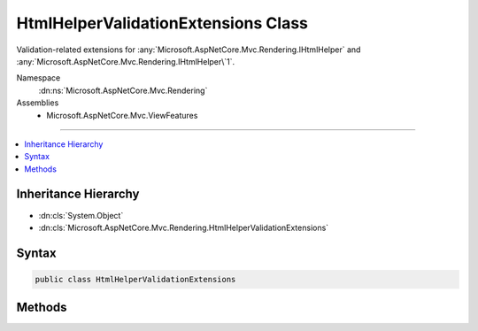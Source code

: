 

HtmlHelperValidationExtensions Class
====================================






Validation-related extensions for :any:`Microsoft.AspNetCore.Mvc.Rendering.IHtmlHelper` and :any:`Microsoft.AspNetCore.Mvc.Rendering.IHtmlHelper\`1`\.


Namespace
    :dn:ns:`Microsoft.AspNetCore.Mvc.Rendering`
Assemblies
    * Microsoft.AspNetCore.Mvc.ViewFeatures

----

.. contents::
   :local:



Inheritance Hierarchy
---------------------


* :dn:cls:`System.Object`
* :dn:cls:`Microsoft.AspNetCore.Mvc.Rendering.HtmlHelperValidationExtensions`








Syntax
------

.. code-block:: csharp

    public class HtmlHelperValidationExtensions








.. dn:class:: Microsoft.AspNetCore.Mvc.Rendering.HtmlHelperValidationExtensions
    :hidden:

.. dn:class:: Microsoft.AspNetCore.Mvc.Rendering.HtmlHelperValidationExtensions

Methods
-------

.. dn:class:: Microsoft.AspNetCore.Mvc.Rendering.HtmlHelperValidationExtensions
    :noindex:
    :hidden:

    
    .. dn:method:: Microsoft.AspNetCore.Mvc.Rendering.HtmlHelperValidationExtensions.ValidationMessage(Microsoft.AspNetCore.Mvc.Rendering.IHtmlHelper, System.String)
    
        
    
        
        Returns the validation message if an error exists in the :any:`Microsoft.AspNetCore.Mvc.ModelBinding.ModelStateDictionary`
        object for the specified <em>expression</em>.
    
        
    
        
        :param htmlHelper: The :any:`Microsoft.AspNetCore.Mvc.Rendering.IHtmlHelper` instance this method extends.
        
        :type htmlHelper: Microsoft.AspNetCore.Mvc.Rendering.IHtmlHelper
    
        
        :param expression: Expression name, relative to the current model.
        
        :type expression: System.String
        :rtype: Microsoft.AspNetCore.Html.IHtmlContent
        :return: 
            A new :any:`Microsoft.AspNetCore.Html.IHtmlContent` containing a :dn:prop:`Microsoft.AspNetCore.Mvc.Rendering.ViewContext.ValidationMessageElement` element.
            <code>null</code> if the <em>expression</em> is valid and client-side validation is disabled.
    
        
        .. code-block:: csharp
    
            public static IHtmlContent ValidationMessage(this IHtmlHelper htmlHelper, string expression)
    
    .. dn:method:: Microsoft.AspNetCore.Mvc.Rendering.HtmlHelperValidationExtensions.ValidationMessage(Microsoft.AspNetCore.Mvc.Rendering.IHtmlHelper, System.String, System.Object)
    
        
    
        
        Returns the validation message if an error exists in the :any:`Microsoft.AspNetCore.Mvc.ModelBinding.ModelStateDictionary`
        object for the specified <em>expression</em>.
    
        
    
        
        :param htmlHelper: The :any:`Microsoft.AspNetCore.Mvc.Rendering.IHtmlHelper` instance this method extends.
        
        :type htmlHelper: Microsoft.AspNetCore.Mvc.Rendering.IHtmlHelper
    
        
        :param expression: Expression name, relative to the current model.
        
        :type expression: System.String
    
        
        :param htmlAttributes: 
            An :any:`System.Object` that contains the HTML attributes for the
            ( :dn:prop:`Microsoft.AspNetCore.Mvc.Rendering.ViewContext.ValidationMessageElement`\) element. Alternatively, an 
            :any:`System.Collections.Generic.IDictionary\`2` instance containing the HTML
            attributes.
        
        :type htmlAttributes: System.Object
        :rtype: Microsoft.AspNetCore.Html.IHtmlContent
        :return: 
            A new :any:`Microsoft.AspNetCore.Html.IHtmlContent` containing a :dn:prop:`Microsoft.AspNetCore.Mvc.Rendering.ViewContext.ValidationMessageElement` element.
            <code>null</code> if the <em>expression</em> is valid and client-side validation is disabled.
    
        
        .. code-block:: csharp
    
            public static IHtmlContent ValidationMessage(this IHtmlHelper htmlHelper, string expression, object htmlAttributes)
    
    .. dn:method:: Microsoft.AspNetCore.Mvc.Rendering.HtmlHelperValidationExtensions.ValidationMessage(Microsoft.AspNetCore.Mvc.Rendering.IHtmlHelper, System.String, System.String)
    
        
    
        
        Returns the validation message if an error exists in the :any:`Microsoft.AspNetCore.Mvc.ModelBinding.ModelStateDictionary`
        object for the specified <em>expression</em>.
    
        
    
        
        :param htmlHelper: The :any:`Microsoft.AspNetCore.Mvc.Rendering.IHtmlHelper` instance this method extends.
        
        :type htmlHelper: Microsoft.AspNetCore.Mvc.Rendering.IHtmlHelper
    
        
        :param expression: Expression name, relative to the current model.
        
        :type expression: System.String
    
        
        :param message: 
            The message to be displayed. If <code>null</code> or empty, method extracts an error string from the 
            :any:`Microsoft.AspNetCore.Mvc.ModelBinding.ModelStateDictionary` object. Message will always be visible but client-side
            validation may update the associated CSS class.
        
        :type message: System.String
        :rtype: Microsoft.AspNetCore.Html.IHtmlContent
        :return: 
            A new :any:`Microsoft.AspNetCore.Html.IHtmlContent` containing a :dn:prop:`Microsoft.AspNetCore.Mvc.Rendering.ViewContext.ValidationMessageElement` element.
            <code>null</code> if the <em>expression</em> is valid and client-side validation is disabled.
    
        
        .. code-block:: csharp
    
            public static IHtmlContent ValidationMessage(this IHtmlHelper htmlHelper, string expression, string message)
    
    .. dn:method:: Microsoft.AspNetCore.Mvc.Rendering.HtmlHelperValidationExtensions.ValidationMessage(Microsoft.AspNetCore.Mvc.Rendering.IHtmlHelper, System.String, System.String, System.Object)
    
        
    
        
        Returns the validation message if an error exists in the :any:`Microsoft.AspNetCore.Mvc.ModelBinding.ModelStateDictionary`
        object for the specified <em>expression</em>.
    
        
    
        
        :param htmlHelper: The :any:`Microsoft.AspNetCore.Mvc.Rendering.IHtmlHelper` instance this method extends.
        
        :type htmlHelper: Microsoft.AspNetCore.Mvc.Rendering.IHtmlHelper
    
        
        :param expression: Expression name, relative to the current model.
        
        :type expression: System.String
    
        
        :param message: 
            The message to be displayed. If <code>null</code> or empty, method extracts an error string from the 
            :any:`Microsoft.AspNetCore.Mvc.ModelBinding.ModelStateDictionary` object. Message will always be visible but client-side
            validation may update the associated CSS class.
        
        :type message: System.String
    
        
        :param htmlAttributes: 
            An :any:`System.Object` that contains the HTML attributes for the
            ( :dn:prop:`Microsoft.AspNetCore.Mvc.Rendering.ViewContext.ValidationMessageElement`\) element. Alternatively, an 
            :any:`System.Collections.Generic.IDictionary\`2` instance containing the HTML
            attributes.
        
        :type htmlAttributes: System.Object
        :rtype: Microsoft.AspNetCore.Html.IHtmlContent
        :return: 
            A new :any:`Microsoft.AspNetCore.Html.IHtmlContent` containing a :dn:prop:`Microsoft.AspNetCore.Mvc.Rendering.ViewContext.ValidationMessageElement` element.
            <code>null</code> if the <em>expression</em> is valid and client-side validation is disabled.
    
        
        .. code-block:: csharp
    
            public static IHtmlContent ValidationMessage(this IHtmlHelper htmlHelper, string expression, string message, object htmlAttributes)
    
    .. dn:method:: Microsoft.AspNetCore.Mvc.Rendering.HtmlHelperValidationExtensions.ValidationMessage(Microsoft.AspNetCore.Mvc.Rendering.IHtmlHelper, System.String, System.String, System.String)
    
        
    
        
        Returns the validation message if an error exists in the :any:`Microsoft.AspNetCore.Mvc.ModelBinding.ModelStateDictionary`
        object for the specified <em>expression</em>.
    
        
    
        
        :param htmlHelper: The :any:`Microsoft.AspNetCore.Mvc.Rendering.IHtmlHelper` instance this method extends.
        
        :type htmlHelper: Microsoft.AspNetCore.Mvc.Rendering.IHtmlHelper
    
        
        :param expression: Expression name, relative to the current model.
        
        :type expression: System.String
    
        
        :param message: 
            The message to be displayed. If <code>null</code> or empty, method extracts an error string from the 
            :any:`Microsoft.AspNetCore.Mvc.ModelBinding.ModelStateDictionary` object. Message will always be visible but client-side
            validation may update the associated CSS class.
        
        :type message: System.String
    
        
        :param tag: 
            The tag to wrap the <em>message</em> in the generated HTML. Its default value is 
            :dn:prop:`Microsoft.AspNetCore.Mvc.Rendering.ViewContext.ValidationMessageElement`\.
        
        :type tag: System.String
        :rtype: Microsoft.AspNetCore.Html.IHtmlContent
        :return: 
            A new :any:`Microsoft.AspNetCore.Html.IHtmlContent` containing a <em>tag</em> element. <code>null</code> if the
            <em>expression</em> is valid and client-side validation is disabled.
    
        
        .. code-block:: csharp
    
            public static IHtmlContent ValidationMessage(this IHtmlHelper htmlHelper, string expression, string message, string tag)
    
    .. dn:method:: Microsoft.AspNetCore.Mvc.Rendering.HtmlHelperValidationExtensions.ValidationMessageFor<TModel, TResult>(Microsoft.AspNetCore.Mvc.Rendering.IHtmlHelper<TModel>, System.Linq.Expressions.Expression<System.Func<TModel, TResult>>)
    
        
    
        
        Returns the validation message if an error exists in the :any:`Microsoft.AspNetCore.Mvc.ModelBinding.ModelStateDictionary`
        object for the specified <em>expression</em>.
    
        
    
        
        :param htmlHelper: The :any:`Microsoft.AspNetCore.Mvc.Rendering.IHtmlHelper` instance this method extends.
        
        :type htmlHelper: Microsoft.AspNetCore.Mvc.Rendering.IHtmlHelper<Microsoft.AspNetCore.Mvc.Rendering.IHtmlHelper`1>{TModel}
    
        
        :param expression: An expression to be evaluated against the current model.
        
        :type expression: System.Linq.Expressions.Expression<System.Linq.Expressions.Expression`1>{System.Func<System.Func`2>{TModel, TResult}}
        :rtype: Microsoft.AspNetCore.Html.IHtmlContent
        :return: 
            A new :any:`Microsoft.AspNetCore.Html.IHtmlContent` containing a :dn:prop:`Microsoft.AspNetCore.Mvc.Rendering.ViewContext.ValidationMessageElement` element.
            <code>null</code> if the <em>expression</em> is valid and client-side validation is disabled.
    
        
        .. code-block:: csharp
    
            public static IHtmlContent ValidationMessageFor<TModel, TResult>(this IHtmlHelper<TModel> htmlHelper, Expression<Func<TModel, TResult>> expression)
    
    .. dn:method:: Microsoft.AspNetCore.Mvc.Rendering.HtmlHelperValidationExtensions.ValidationMessageFor<TModel, TResult>(Microsoft.AspNetCore.Mvc.Rendering.IHtmlHelper<TModel>, System.Linq.Expressions.Expression<System.Func<TModel, TResult>>, System.String)
    
        
    
        
        Returns the validation message if an error exists in the :any:`Microsoft.AspNetCore.Mvc.ModelBinding.ModelStateDictionary`
        object for the specified <em>expression</em>.
    
        
    
        
        :param htmlHelper: The :any:`Microsoft.AspNetCore.Mvc.Rendering.IHtmlHelper` instance this method extends.
        
        :type htmlHelper: Microsoft.AspNetCore.Mvc.Rendering.IHtmlHelper<Microsoft.AspNetCore.Mvc.Rendering.IHtmlHelper`1>{TModel}
    
        
        :param expression: An expression to be evaluated against the current model.
        
        :type expression: System.Linq.Expressions.Expression<System.Linq.Expressions.Expression`1>{System.Func<System.Func`2>{TModel, TResult}}
    
        
        :param message: 
            The message to be displayed. If <code>null</code> or empty, method extracts an error string from the 
            :any:`Microsoft.AspNetCore.Mvc.ModelBinding.ModelStateDictionary` object. Message will always be visible but client-side
            validation may update the associated CSS class.
        
        :type message: System.String
        :rtype: Microsoft.AspNetCore.Html.IHtmlContent
        :return: 
            A new :any:`Microsoft.AspNetCore.Html.IHtmlContent` containing a :dn:prop:`Microsoft.AspNetCore.Mvc.Rendering.ViewContext.ValidationMessageElement` element.
            <code>null</code> if the <em>expression</em> is valid and client-side validation is disabled.
    
        
        .. code-block:: csharp
    
            public static IHtmlContent ValidationMessageFor<TModel, TResult>(this IHtmlHelper<TModel> htmlHelper, Expression<Func<TModel, TResult>> expression, string message)
    
    .. dn:method:: Microsoft.AspNetCore.Mvc.Rendering.HtmlHelperValidationExtensions.ValidationMessageFor<TModel, TResult>(Microsoft.AspNetCore.Mvc.Rendering.IHtmlHelper<TModel>, System.Linq.Expressions.Expression<System.Func<TModel, TResult>>, System.String, System.Object)
    
        
    
        
        Returns the validation message if an error exists in the :any:`Microsoft.AspNetCore.Mvc.ModelBinding.ModelStateDictionary`
        object for the specified <em>expression</em>.
    
        
    
        
        :param htmlHelper: The :any:`Microsoft.AspNetCore.Mvc.Rendering.IHtmlHelper` instance this method extends.
        
        :type htmlHelper: Microsoft.AspNetCore.Mvc.Rendering.IHtmlHelper<Microsoft.AspNetCore.Mvc.Rendering.IHtmlHelper`1>{TModel}
    
        
        :param expression: An expression to be evaluated against the current model.
        
        :type expression: System.Linq.Expressions.Expression<System.Linq.Expressions.Expression`1>{System.Func<System.Func`2>{TModel, TResult}}
    
        
        :param message: 
            The message to be displayed. If <code>null</code> or empty, method extracts an error string from the 
            :any:`Microsoft.AspNetCore.Mvc.ModelBinding.ModelStateDictionary` object. Message will always be visible but client-side
            validation may update the associated CSS class.
        
        :type message: System.String
    
        
        :param htmlAttributes: 
            An :any:`System.Object` that contains the HTML attributes for the
            ( :dn:prop:`Microsoft.AspNetCore.Mvc.Rendering.ViewContext.ValidationMessageElement`\) element. Alternatively, an 
            :any:`System.Collections.Generic.IDictionary\`2` instance containing the HTML
            attributes.
        
        :type htmlAttributes: System.Object
        :rtype: Microsoft.AspNetCore.Html.IHtmlContent
        :return: 
            A new :any:`Microsoft.AspNetCore.Html.IHtmlContent` containing a :dn:prop:`Microsoft.AspNetCore.Mvc.Rendering.ViewContext.ValidationMessageElement` element.
            <code>null</code> if the <em>expression</em> is valid and client-side validation is disabled.
    
        
        .. code-block:: csharp
    
            public static IHtmlContent ValidationMessageFor<TModel, TResult>(this IHtmlHelper<TModel> htmlHelper, Expression<Func<TModel, TResult>> expression, string message, object htmlAttributes)
    
    .. dn:method:: Microsoft.AspNetCore.Mvc.Rendering.HtmlHelperValidationExtensions.ValidationMessageFor<TModel, TResult>(Microsoft.AspNetCore.Mvc.Rendering.IHtmlHelper<TModel>, System.Linq.Expressions.Expression<System.Func<TModel, TResult>>, System.String, System.String)
    
        
    
        
        Returns the validation message if an error exists in the :any:`Microsoft.AspNetCore.Mvc.ModelBinding.ModelStateDictionary`
        object for the specified <em>expression</em>.
    
        
    
        
        :param htmlHelper: The :any:`Microsoft.AspNetCore.Mvc.Rendering.IHtmlHelper` instance this method extends.
        
        :type htmlHelper: Microsoft.AspNetCore.Mvc.Rendering.IHtmlHelper<Microsoft.AspNetCore.Mvc.Rendering.IHtmlHelper`1>{TModel}
    
        
        :param expression: An expression to be evaluated against the current model.
        
        :type expression: System.Linq.Expressions.Expression<System.Linq.Expressions.Expression`1>{System.Func<System.Func`2>{TModel, TResult}}
    
        
        :param message: 
            The message to be displayed. If <code>null</code> or empty, method extracts an error string from the 
            :any:`Microsoft.AspNetCore.Mvc.ModelBinding.ModelStateDictionary` object. Message will always be visible but client-side
            validation may update the associated CSS class.
        
        :type message: System.String
    
        
        :param tag: 
            The tag to wrap the <em>message</em> in the generated HTML. Its default value is 
            :dn:prop:`Microsoft.AspNetCore.Mvc.Rendering.ViewContext.ValidationMessageElement`\.
        
        :type tag: System.String
        :rtype: Microsoft.AspNetCore.Html.IHtmlContent
        :return: 
            A new :any:`Microsoft.AspNetCore.Html.IHtmlContent` containing the <em>tag</em> element. <code>null</code> if the
            <em>expression</em> is valid and client-side validation is disabled.
    
        
        .. code-block:: csharp
    
            public static IHtmlContent ValidationMessageFor<TModel, TResult>(this IHtmlHelper<TModel> htmlHelper, Expression<Func<TModel, TResult>> expression, string message, string tag)
    
    .. dn:method:: Microsoft.AspNetCore.Mvc.Rendering.HtmlHelperValidationExtensions.ValidationSummary(Microsoft.AspNetCore.Mvc.Rendering.IHtmlHelper)
    
        
    
        
        Returns an unordered list (<ul> element) of validation messages that are in the 
        :any:`Microsoft.AspNetCore.Mvc.ModelBinding.ModelStateDictionary` object.
    
        
    
        
        :param htmlHelper: The :any:`Microsoft.AspNetCore.Mvc.Rendering.IHtmlHelper` instance this method extends.
        
        :type htmlHelper: Microsoft.AspNetCore.Mvc.Rendering.IHtmlHelper
        :rtype: Microsoft.AspNetCore.Html.IHtmlContent
        :return: 
            New :any:`Microsoft.AspNetCore.Html.IHtmlContent` containing a <div> element wrapping the <ul> element. 
            :dn:field:`Microsoft.AspNetCore.Html.HtmlString.Empty` if the current model is valid and client-side validation is disabled).
    
        
        .. code-block:: csharp
    
            public static IHtmlContent ValidationSummary(this IHtmlHelper htmlHelper)
    
    .. dn:method:: Microsoft.AspNetCore.Mvc.Rendering.HtmlHelperValidationExtensions.ValidationSummary(Microsoft.AspNetCore.Mvc.Rendering.IHtmlHelper, System.Boolean)
    
        
    
        
        Returns an unordered list (<ul> element) of validation messages that are in the 
        :any:`Microsoft.AspNetCore.Mvc.ModelBinding.ModelStateDictionary` object.
    
        
    
        
        :param htmlHelper: The :any:`Microsoft.AspNetCore.Mvc.Rendering.IHtmlHelper` instance this method extends.
        
        :type htmlHelper: Microsoft.AspNetCore.Mvc.Rendering.IHtmlHelper
    
        
        :param excludePropertyErrors: 
            If <code>true</code>, display model-level errors only; otherwise display all errors.
        
        :type excludePropertyErrors: System.Boolean
        :rtype: Microsoft.AspNetCore.Html.IHtmlContent
        :return: 
            New :any:`Microsoft.AspNetCore.Html.IHtmlContent` containing a <div> element wrapping the <ul> element. 
            :dn:field:`Microsoft.AspNetCore.Html.HtmlString.Empty` if the current model is valid and client-side validation is disabled).
    
        
        .. code-block:: csharp
    
            public static IHtmlContent ValidationSummary(this IHtmlHelper htmlHelper, bool excludePropertyErrors)
    
    .. dn:method:: Microsoft.AspNetCore.Mvc.Rendering.HtmlHelperValidationExtensions.ValidationSummary(Microsoft.AspNetCore.Mvc.Rendering.IHtmlHelper, System.Boolean, System.String)
    
        
    
        
        Returns an unordered list (<ul> element) of validation messages that are in the 
        :any:`Microsoft.AspNetCore.Mvc.ModelBinding.ModelStateDictionary` object.
    
        
    
        
        :param htmlHelper: The :any:`Microsoft.AspNetCore.Mvc.Rendering.IHtmlHelper` instance this method extends.
        
        :type htmlHelper: Microsoft.AspNetCore.Mvc.Rendering.IHtmlHelper
    
        
        :param excludePropertyErrors: 
            If <code>true</code>, display model-level errors only; otherwise display all errors.
        
        :type excludePropertyErrors: System.Boolean
    
        
        :param message: The message to display with the validation summary.
        
        :type message: System.String
        :rtype: Microsoft.AspNetCore.Html.IHtmlContent
        :return: 
            New :any:`Microsoft.AspNetCore.Html.IHtmlContent` containing a <div> element wrapping the 
            :dn:prop:`Microsoft.AspNetCore.Mvc.Rendering.ViewContext.ValidationSummaryMessageElement` element (which, in turn, wraps the
            <em>message</em>) and the <ul> element. :dn:field:`Microsoft.AspNetCore.Html.HtmlString.Empty` if the current model
            is valid and client-side validation is disabled).
    
        
        .. code-block:: csharp
    
            public static IHtmlContent ValidationSummary(this IHtmlHelper htmlHelper, bool excludePropertyErrors, string message)
    
    .. dn:method:: Microsoft.AspNetCore.Mvc.Rendering.HtmlHelperValidationExtensions.ValidationSummary(Microsoft.AspNetCore.Mvc.Rendering.IHtmlHelper, System.Boolean, System.String, System.Object)
    
        
    
        
        Returns an unordered list (<ul> element) of validation messages that are in the 
        :any:`Microsoft.AspNetCore.Mvc.ModelBinding.ModelStateDictionary` object.
    
        
    
        
        :param htmlHelper: The :any:`Microsoft.AspNetCore.Mvc.Rendering.IHtmlHelper` instance this method extends.
        
        :type htmlHelper: Microsoft.AspNetCore.Mvc.Rendering.IHtmlHelper
    
        
        :param excludePropertyErrors: 
            If <code>true</code>, display model-level errors only; otherwise display all errors.
        
        :type excludePropertyErrors: System.Boolean
    
        
        :param message: The message to display with the validation summary.
        
        :type message: System.String
    
        
        :param htmlAttributes: 
            An :any:`System.Object` that contains the HTML attributes for the topmost (<div>) element.
            Alternatively, an :any:`System.Collections.Generic.IDictionary\`2` instance containing
            the HTML attributes.
        
        :type htmlAttributes: System.Object
        :rtype: Microsoft.AspNetCore.Html.IHtmlContent
        :return: 
            New :any:`Microsoft.AspNetCore.Html.IHtmlContent` containing a <div> element wrapping the 
            :dn:prop:`Microsoft.AspNetCore.Mvc.Rendering.ViewContext.ValidationSummaryMessageElement` element (which wraps the
            <em>message</em>) and the <ul> element. :dn:field:`Microsoft.AspNetCore.Html.HtmlString.Empty` if the current model
            is valid and client-side validation is disabled).
    
        
        .. code-block:: csharp
    
            public static IHtmlContent ValidationSummary(this IHtmlHelper htmlHelper, bool excludePropertyErrors, string message, object htmlAttributes)
    
    .. dn:method:: Microsoft.AspNetCore.Mvc.Rendering.HtmlHelperValidationExtensions.ValidationSummary(Microsoft.AspNetCore.Mvc.Rendering.IHtmlHelper, System.Boolean, System.String, System.String)
    
        
    
        
        Returns an unordered list (<ul> element) of validation messages that are in the 
        :any:`Microsoft.AspNetCore.Mvc.ModelBinding.ModelStateDictionary` object.
    
        
    
        
        :param htmlHelper: The :any:`Microsoft.AspNetCore.Mvc.Rendering.IHtmlHelper` instance this method extends.
        
        :type htmlHelper: Microsoft.AspNetCore.Mvc.Rendering.IHtmlHelper
    
        
        :param excludePropertyErrors: 
            If <code>true</code>, display model-level errors only; otherwise display all errors.
        
        :type excludePropertyErrors: System.Boolean
    
        
        :param message: The message to display with the validation summary.
        
        :type message: System.String
    
        
        :param tag: 
            The tag to wrap the <em>message</em> in the generated HTML. Its default value is 
            :dn:prop:`Microsoft.AspNetCore.Mvc.Rendering.ViewContext.ValidationSummaryMessageElement`\.
        
        :type tag: System.String
        :rtype: Microsoft.AspNetCore.Html.IHtmlContent
        :return: 
            New :any:`Microsoft.AspNetCore.Html.IHtmlContent` containing a <div> element wrapping the <em>tag</em> element
            and the <ul> element. :dn:field:`Microsoft.AspNetCore.Html.HtmlString.Empty` if the current model is valid and client-side
            validation is disabled).
    
        
        .. code-block:: csharp
    
            public static IHtmlContent ValidationSummary(this IHtmlHelper htmlHelper, bool excludePropertyErrors, string message, string tag)
    
    .. dn:method:: Microsoft.AspNetCore.Mvc.Rendering.HtmlHelperValidationExtensions.ValidationSummary(Microsoft.AspNetCore.Mvc.Rendering.IHtmlHelper, System.String)
    
        
    
        
        Returns an unordered list (<ul> element) of validation messages that are in the 
        :any:`Microsoft.AspNetCore.Mvc.ModelBinding.ModelStateDictionary` object.
    
        
    
        
        :param htmlHelper: The :any:`Microsoft.AspNetCore.Mvc.Rendering.IHtmlHelper` instance this method extends.
        
        :type htmlHelper: Microsoft.AspNetCore.Mvc.Rendering.IHtmlHelper
    
        
        :param message: The message to display with the validation summary.
        
        :type message: System.String
        :rtype: Microsoft.AspNetCore.Html.IHtmlContent
        :return: 
            New :any:`Microsoft.AspNetCore.Html.IHtmlContent` containing a <div> element wrapping the 
            :dn:prop:`Microsoft.AspNetCore.Mvc.Rendering.ViewContext.ValidationSummaryMessageElement` element (which wraps the
            <em>message</em>) and the <ul> element. :dn:field:`Microsoft.AspNetCore.Html.HtmlString.Empty` if the current model
            is valid and client-side validation is disabled).
    
        
        .. code-block:: csharp
    
            public static IHtmlContent ValidationSummary(this IHtmlHelper htmlHelper, string message)
    
    .. dn:method:: Microsoft.AspNetCore.Mvc.Rendering.HtmlHelperValidationExtensions.ValidationSummary(Microsoft.AspNetCore.Mvc.Rendering.IHtmlHelper, System.String, System.Object)
    
        
    
        
        Returns an unordered list (<ul> element) of validation messages that are in the 
        :any:`Microsoft.AspNetCore.Mvc.ModelBinding.ModelStateDictionary` object.
    
        
    
        
        :param htmlHelper: The :any:`Microsoft.AspNetCore.Mvc.Rendering.IHtmlHelper` instance this method extends.
        
        :type htmlHelper: Microsoft.AspNetCore.Mvc.Rendering.IHtmlHelper
    
        
        :param message: The message to display with the validation summary.
        
        :type message: System.String
    
        
        :param htmlAttributes: 
            An :any:`System.Object` that contains the HTML attributes for the topmost (<div>) element.
            Alternatively, an :any:`System.Collections.Generic.IDictionary\`2` instance containing
            the HTML attributes.
        
        :type htmlAttributes: System.Object
        :rtype: Microsoft.AspNetCore.Html.IHtmlContent
        :return: 
            New :any:`Microsoft.AspNetCore.Html.IHtmlContent` containing a <div> element wrapping the 
            :dn:prop:`Microsoft.AspNetCore.Mvc.Rendering.ViewContext.ValidationSummaryMessageElement` element (which wraps the
            <em>message</em>) and the <ul> element. :dn:field:`Microsoft.AspNetCore.Html.HtmlString.Empty` if the current model
            is valid and client-side validation is disabled).
    
        
        .. code-block:: csharp
    
            public static IHtmlContent ValidationSummary(this IHtmlHelper htmlHelper, string message, object htmlAttributes)
    
    .. dn:method:: Microsoft.AspNetCore.Mvc.Rendering.HtmlHelperValidationExtensions.ValidationSummary(Microsoft.AspNetCore.Mvc.Rendering.IHtmlHelper, System.String, System.Object, System.String)
    
        
    
        
        Returns an unordered list (<ul> element) of validation messages that are in the 
        :any:`Microsoft.AspNetCore.Mvc.ModelBinding.ModelStateDictionary` object.
    
        
    
        
        :param htmlHelper: The :any:`Microsoft.AspNetCore.Mvc.Rendering.IHtmlHelper` instance this method extends.
        
        :type htmlHelper: Microsoft.AspNetCore.Mvc.Rendering.IHtmlHelper
    
        
        :param message: The message to display with the validation summary.
        
        :type message: System.String
    
        
        :param htmlAttributes: 
            An :any:`System.Object` that contains the HTML attributes for the topmost (<div>) element.
            Alternatively, an :any:`System.Collections.Generic.IDictionary\`2` instance containing
            the HTML attributes.
        
        :type htmlAttributes: System.Object
    
        
        :param tag: 
            The tag to wrap the <em>message</em> in the generated HTML. Its default value is 
            :dn:prop:`Microsoft.AspNetCore.Mvc.Rendering.ViewContext.ValidationSummaryMessageElement`\.
        
        :type tag: System.String
        :rtype: Microsoft.AspNetCore.Html.IHtmlContent
        :return: 
            New :any:`Microsoft.AspNetCore.Html.IHtmlContent` containing a <div> element wrapping the <em>tag</em> element
            and the <ul> element. :dn:field:`Microsoft.AspNetCore.Html.HtmlString.Empty` if the current model is valid and client-side
            validation is disabled).
    
        
        .. code-block:: csharp
    
            public static IHtmlContent ValidationSummary(this IHtmlHelper htmlHelper, string message, object htmlAttributes, string tag)
    
    .. dn:method:: Microsoft.AspNetCore.Mvc.Rendering.HtmlHelperValidationExtensions.ValidationSummary(Microsoft.AspNetCore.Mvc.Rendering.IHtmlHelper, System.String, System.String)
    
        
    
        
        Returns an unordered list (<ul> element) of validation messages that are in the 
        :any:`Microsoft.AspNetCore.Mvc.ModelBinding.ModelStateDictionary` object.
    
        
    
        
        :param htmlHelper: The :any:`Microsoft.AspNetCore.Mvc.Rendering.IHtmlHelper` instance this method extends.
        
        :type htmlHelper: Microsoft.AspNetCore.Mvc.Rendering.IHtmlHelper
    
        
        :param message: The message to display with the validation summary.
        
        :type message: System.String
    
        
        :param tag: 
            The tag to wrap the <em>message</em> in the generated HTML. Its default value is 
            :dn:prop:`Microsoft.AspNetCore.Mvc.Rendering.ViewContext.ValidationSummaryMessageElement`\.
        
        :type tag: System.String
        :rtype: Microsoft.AspNetCore.Html.IHtmlContent
        :return: 
            New :any:`Microsoft.AspNetCore.Html.IHtmlContent` containing a <div> element wrapping the <em>tag</em> element
            and the <ul> element. :dn:field:`Microsoft.AspNetCore.Html.HtmlString.Empty` if the current model is valid and client-side
            validation is disabled).
    
        
        .. code-block:: csharp
    
            public static IHtmlContent ValidationSummary(this IHtmlHelper htmlHelper, string message, string tag)
    


